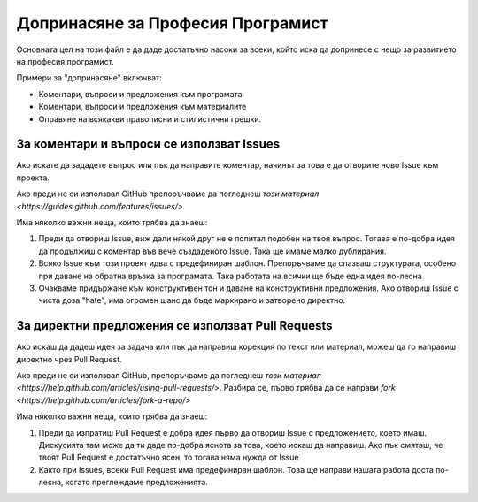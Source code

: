 **********************************
Допринасяне за Професия Програмист
**********************************

Основната цел на този файл е да даде достатъчно насоки за всеки, който иска да допринесе с нещо за развитието на професия програмист.

Примери за "допринасяне" включват:

- Коментари, въпроси и предложения към програмата
- Коментари, въпроси и предложения към материалите
- Оправяне на всякакви правописни и стилистични грешки.


За коментари и въпроси се използват Issues
#################################################

Ако искате да зададете въпрос или пък да направите коментар, начинът за това е да отворите ново Issue към проекта.

Ако преди не си използвал GitHub препоръчваме да погледнеш `този материал <https://guides.github.com/features/issues/>`

Има няколко важни неща, които трябва да знаеш:

1. Преди да отвориш Issue, виж дали някой друг не е попитал подобен на твоя въпрос. Тогава е по-добра идея да продължиш с коментар във вече създаденото Issue. Така ще имаме малко дублирания.
2. Всяко Issue към този проект идва с предефиниран шаблон. Препоръчваме да спазваш структурата, особено при даване на обратна връзка за програмата. Така работата на всички ще бъде една идея по-лесна
3. Очакваме придържане към конструктивен тон и даване на конструктивни предложения. Ако отвориш Issue с чиста доза "hate", има огромен шанс да бъде маркирано и затворено директно.

За директни предложения се използват Pull Requests
##################################################

Ако искаш да дадеш идея за задача или пък да направиш корекция по текст или материал, можеш да го направиш директно чрез Pull Request.

Ако преди не си използвал GitHub, препоръчваме да погледнеш `този материал <https://help.github.com/articles/using-pull-requests/>`. Разбира се, първо трябва да се направи `fork <https://help.github.com/articles/fork-a-repo/>`

Има няколко важни неща, които трябва да знаеш:

1. Преди да изпратиш Pull Request е добра идея първо да отвориш Issue с предложението, което имаш. Дискусията там може да ти даде по-добра яснота за това, което искаш да направиш. Ако пък смяташ, че твоят Pull Request е достатъчно ясен, то тогава няма нужда от Issue
2. Както при Issues, всеки Pull Request има предефиниран шаблон. Това ще направи нашата работа доста по-лесна, когато преглеждаме предложенията.

